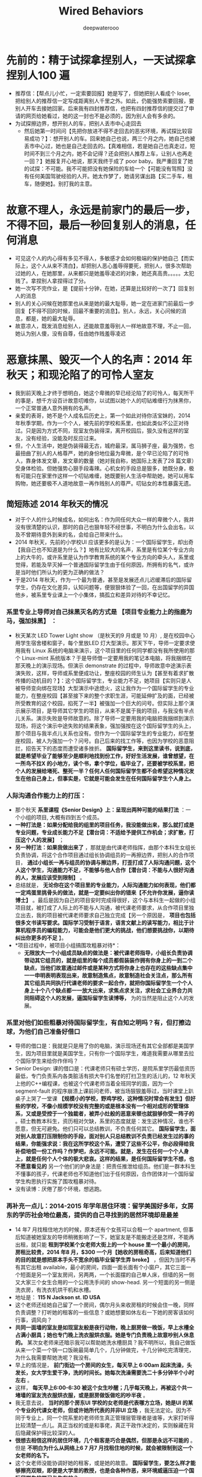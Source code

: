 #+latex_class: cn-article
#+title: Wired Behaviors
#+author: deepwaterooo

* 先前的：精于试探拿捏别人，一天试探拿捏别人100 遍
- 推荐信：【帮点儿小忙，一定索要回报】她是写了，但她把别人看成个 loser, 把给别人的推荐信一定写成距离别人千里之外。如此，仍能强势索要回报，要别人开车去接她回家。后来我有四封推荐信，也把有四封推荐信的提交过了申请的网页给她看过，她的这一封也不是必须的，因为别人会有多余的。
- 为试探擦边界，想开别人的车，把别人丢市中心走回去
  - 然后她第一时间问【先把你放进不得不走回去的恶劣环境，再试探比较容易成功？】：想开别人的车。回来她自己也说，两三个月之内，她自己也被丢市中心过，她也是自己走回去的。【真难相信，若是她自己也真走过，短时间不到三个月之内，她不会记得？还会把别人推荐上车，让别人也再走一回？】她报复开心地说，那天我终于成了 poor baby。我严重回复了她的试探：不可能。我不可能把没有她保险的车给一个【可能没有驾照】没有任何美国驾驶经验的人开。她太作梦了，她请另谋出路【买二手车，租车，随便她】。别打我的主意。
* 故意不理人，永远是前家门的最后一步，不得不回，最后一秒回复别人的消息，任何消息
- 可见这个人的内心得有多见不得人，多敏感才会如何极端的保护她自己【而实际上，这个人从来不清白】，却把别人恶心羞辱得要死，把别人，很多次帮助过她的人，在她那里，从来都只是她羞辱凌迟的对象，她还真高贵。。。。。太犯贱了。拿捏别人拿捏得过了分。
- 她一次写不完作业，是【提前十分钟，在她，还算是比较好的一次了】回复别人的消息
- 别人的关心问候在她那里也从来是她的最大耻辱，她一定在进家门前最后一步回复【不得不回的时候，回最不重要的消息】。别人，永远，关心问候的消息，都是，她的最大耻辱。
- 故意凉人，既发消息给别人，还能故意羞辱别人一样地故意不理，不止一回，她认为别人傻，没有自尊，任由她作贱羞辱凌迟

* 恶意抹黑、毁灭一个人的名声：2014 年秋天；和现沦陷了的可怜人室友
- 我到前天晚上才终于想明白，她这个卑微的早已经沦陷了的可怜人，每天所干的事是，想千方设百计故意叨难你，以试图以她个人的叨钻难缠行为抹黑你，一个正常普通人意外拥有的名声。
- 亲爱的表哥，她不是个人成名后历史上，第一个如此对待你活宝妹的，2014 年秋季学期，作为一个个人，被先前的学校和系里，也如此类似不公正对待过。只是因为方式不同，现室友伪装得深，离开校园后，狠久没有这样的室友，没有经验，没能及时反应过来。
- 但，个人生活中，她是伪装得最无古，城府最深，属马狮子座，最为强势，也最扭曲了别人的人格尊严，她的身份地位最为卑微，是个早已沦陷了的可怜人，靠身体发文章，发文章的数量（她对我自称，她国际上发表了28 篇文章）受身体检验。但她强势心狠手段毒辣。心机女的手段总是狠多，她既分身，极有可能只在家里作这样一个叨钻难缠，她既要别人生活中帮助她，她可以用车购物，她还要极不人道地故意一再作贱别人的尊严。叨钻女的本性暴露无遗。
** 简短陈述 2014 年秋天的情况
- 对于个人的什么时候成名，如何出名：作为同任何大众一样的卑微个人，我并没有很清楚的认识，那时的自己也狠年轻不经世事，不明白为什么会出名，以及不曾期待意外到来的名，会给自己带来什么。
- 2014 年秋天，先前的小学校UI 应该更多的是认为：一个国际留学生，却出奇【我自己也不知道是为什么？】地有比较大的名声，系里是有位某个专业方向上的大牛的，或许系里是认为作学教育系统的某个专业方向的牵头人，系里或觉得，若能及早灭掉一个普通国际留学生由于任何原因，所拥有的名气，或许是当时他们所认为的更为正确的做法？
- 于是2014 年秋天，作为一个最为普通，甚至是发展还点儿迟缓滞后的国际留学生，仍存在文化差异，认知问题等，便狠狠体验了一回，在出国留学的异国他乡，被系里专业课上一个小集体，搞孤立和差异对待的不幸记忆。
*** 系里专业上导师对自己抹黑灭名的方式是 *【项目专业能力上的指鹿为马，强加抹黑】* ：
- 秋天某次 LED Tower Light show （是秋天的9 月或是 10 月）, 是在校园中心用学生宿舍楼和窗子，每个里放LED 灯大型演示。那天下午，导师一定要求使用我有 Linux 系统的电脑来演示，这个项目里的任何同学都没有我所使用的那个 Linux-mint 系统版本？于是导师借一定要用我的笔记本电脑，将我捆绑在那天晚上的演示现场。但演示 demonstrate 的过程中，导师故意中途演示表演失败，这样，导师或系里便成功让，整座校园的师生认为【甚至有着求扩散传播的动机目的？】：这个国际留学生，专业能力不足，她项目【实则只是人被导师变向绑在现场】大型演示中途熄火，这让我作为一个国际留学生的专业能力，在整座校园【甚至接下来的整个求职生涯，可能延伸扩及的面，已经被所受教育的这个校园，掐死了一半】被强加一个巨大的问号。但实际上那个演示展示项目，是导师其它学生的项目，从来不是属于我的项目，与我没有半点儿关系。演示失败是导师故意的。除了导师一定要用我的电脑把我捆绑到演示现场，将这个演示中途失败的结果表象，强加强按在这个国际留学生的头上，那个项目与我半点儿关系也没有。但作为一个国际留学生的专业能力，却在整座校园，被人为强加一个？问号。自己后来的找工作等，也因为学校的恶意阻拦，招告天下的态度而遭受诸多挫折。 *国际留学生，来到这里读书，说到底，就是希望毕业了能够至少是顺利地找到份工作，好好生活发展，谁曾想望，在一所鸟不拉X 的小地方，读个书，拿个学位，临毕业了，还要被学校系里，把个人的发展给堵死、整死一半？任何人任何国际留学生都不会希望这种情况发生在他自己身上，但事实是，它就是可能会发生在任何国际留学生个人身上。*
*** 人际沟通合作能力上的打压：
- 那个秋天 *系里课程《Senior Design》上：呈现出两种可能的结果打法* ：一个小组的项目, 大概有四到五个成员。 
- *一种打法是：如果分配给我的组里的项目任务，我没能做出来，那么就打成是专业问题，专业成长能力不足【潜台词：不适给予提供工作机会；求扩散，打压这个人的发展】* ； 
- *另一种打法：如果我做出来了* ，那就是由代课老师指挥，由那个本科生女组长负责协调，将这个合作项目通过组长协调组员的一再擦边界，把别人的合作项目， *通过小组长一再与组员的协调与擦边界，打歪打成了人际沟通问题，这个人这个学生，沟通能力不足，不能够与他人合作【潜台词：不能与人很好沟通的人，发展应该受到限制】* 。
- 总结就是， *无论你在这个项目里的专业能力，人际沟通能力如何表现，他们都一定鸡蛋里挑骨头的做法，就是一定要纠出你的错来【不允许你发展，逼你读博士】* 。最后是因为自己的项目安时完成得很好，这个与本科生一起做的小组项目就，被打成了人际上的不能与人沟通，被代课老师要求，从合作项目里独立出去，我的项目被代课老师要求自己独立完成【另一个原因是， *项目也包括很多文书读写要求。国际学习受制于语言，语言文献上的读写能力，相比于计算机程序员的编程能力，可能会是他们更大的挑战，他们想要挑战你，以期待纠出你更多的不足* 】。
- *项目过程中，被项目小组搞围攻粗暴对待*： 
  - *无限放大一个小组成员缺点的做法是：被代课老师指导，小组长负责协调带动其它组员的，就是组里的每个成员都假装装作拥有你身上的一到二个缺点，当他们故意通过邮件或是某种方式将你身上也存在的这些缺点集中一一申明表明表现出来，故意制造焦点，故意制造社会关注点，那么所有其它组员共同执行代课老师的要求一起合作，就把你国际留学生一个个人身上十个八个缺点都一一放大出来，求焦点求关注，求社会工业界合力共同阻碍这个人的发展，逼国际留学生读博等，* 为的当然是阻止这个人的发展。
*** 系里对他们如些粗暴对待国际留学生，有自知之明吗？有，但打擦边球，为他们自己准备好借口
- 导师的借口是：我就是只是用了你的电脑，演示现场还有其它全部都是美国学生，因为项目里就是美国学生，只有你一个国际学生，难道我需要从哪里去拉个国际学生来给你作伴吗？
- Senior Design: 课的借口是：代课老师只有硕士学历，是院系里学历最低资历最低，专门负责系内各类脏活有损大牛们名誉的打扫卫生的活儿的，12 年秋天上他的C++编程课，也被这个代课老师当着全班同学的面，因为一个 segment-fault 的程序崩溃上课前问老师，被当场狠狠羞辱过，当时课堂上趴桌子上哭了一堂课 *【规模小的学校，野鸡学校，这种情况时常会有发生】但好些的学校，不像小规模学校没有完整的或是根本没有一个相对成形的管理体系，又或是受控于一个独裁者，被弄小灶般的恶意来顿也就狠够你受一阵子的* 。硕士教教本科生，资历相对欠缺，系里的态度就是：发生这种情况，谁也不愿意，但无可避免。他们只可以总结教训，不负责任何其它。 *国际留学生，面对别人故意打压限制你的手段，面对别人只总结教训不负责已经发生过的事的结果，你能强求说：我在这所学校这个系，遭受了这些不公平，你必段得给我补偿培偿一份工作吗？作梦吧，永远不可能。就是，发生在任何一个个人身上，就是任何个人个体的极大悲哀。这样的结果，是任何国际留学生不想，也不愿意看见的* 另一个他们的护身法是：把责任推泄给组员。他们是一群本科生不懂事的孩子，代课老师也不知道他们出于任何原因，合作团体对一个国际留学生构思执行实施了围攻粗暴对待。
- 没有读博：厌倦了那个环境，想逃跑。
*** 再补充一点儿：2014-2015 年学年居住环境：留学美国好多年，女房东的学历社会地位最高，提供的自己寻找到的居然环境却是最差
- 14 年7 月找租住地方的时候，原本还有个女孩可以合租一个 apartment, 但事后知道被她室友的导师稍微影响了一下，她室友是不能搬走还是怎样，不能再出租，就只能 *租到学校某个女老师大街上的一个 house 里一个最小的房间，房租比较贵，2014 年8 月，$300 一个月【她收的房租奇高，后来知道他们的目的就是想把原本手头不宽余的临毕业留学生弄 broke】* ，但因为当时不再有其它出租 available，最小的房间，四面一面长面有个小窗户，其它三面一个短面是另一个室友房间，另两两，一个长面摆的自己单人床，但墙的另一侧又大家三个女生合用的一个公用洗手间的 show-head. 另一个短面的另一侧是洗衣房，有洗衣机烘干机和水槽。
- 地址是： *115 N Jackson st. ID USA*
- 这个老师还给她自己留了一个房间，偶尔月头来收房租的时候会住一晚，同样负责调整？打听她的租客的一些信息？或她想要如休左右一下她的房客该如何行事，调风向？
- *共同一面墙的室友是如现室友般是夜行动物，晚上厨房做一晚饭，早上水槽全占满小厨具；她也专门晚上洗衣服烘衣服。她是专门负责晚上故意吵别人休息的。* 某次女老师来还暗示我可以帮助她洗水槽厨具？我不明所以，我自己做饭从来一个菜一个锅一口饭碗最简单几个，几分钟做完，十几分钟吃完清理完，为什么我需要帮她洗呢？我没有。
- 早上的情况是， *前门街边一个房间的女生，每天早上 6:00am 起床洗澡，头发长，女大学生爱干净，洗的时间长。她每次洗澡需要洗二十多分钟半个小时左右* 。
- 这样， *每天早上6:00-6:30 被这个女生吵醒；几乎每天晚上，再被这个共一堵墙的室友洗衣服烘衣服，或是厨房做饭做吃的吵半夜* 。
- 我无意去说， *当时的那个房东UI 学校的女老师是代表哪方立场，她是UI 的某个专业的代课女老师，但或许她所代表的并非UI 立场* ，我无法定论。因为不同于专业上，同一个院系里的老师师生真正管理层管理者是谁等，大家打听得比较清楚一点儿。真正当权的或是和事佬，真正干政作决定的，实则躲藏在背后隐藏保护得比较深的人。
- *很想去相信这样的居住环境，几个租客是巧合是偶然，但那是永远不可能的* 。但是 *不明白为什么从网络上6 7 月7 月找租住地的时候，就会被限制到这一个女老师的名下。*
- 这个女老师没能协调好她的租客，或是她的故意。 *国际留学生，要怎么样才能够擦亮双眼，即便是大学里的教授，也是会各种作恶，来环境威逼压迫一个国际留学生的学习与生存的？*
- 14 年的秋天还是相对好点儿。14 年底的一场变故， *15 年春天居住地重要邮件，感觉是在，都在丢失* 。寄邮件的地方说，他们什么时候寄出来的。但是早该到达的邮件呈现出丢失状态。这里最主要是强调： *当一个人处于低谷，正在异国他乡遭受一些感受着被周遭环境不公平对待的变故，相关的重要邮件一再丢失，都会成为一种环境的威协与威逼力量，协迫办量，压迫和威逼异国他乡远离亲人的留学生的内心与精神* 。从2014 年12 月底到15 年3 月一份不被公平对待的遭遇相对结束，两三个月，三个月不到的时间， *对异国文化（不是自己出生生长熟悉的环境与处事方式，不明白）没有足够的认知，不知道事情接下来会如何发展，不知道被不公正对待的迫害，是否因为一再丢失的邮件，会把自己一再推入险境。*. 不知道接下来会怎么样，感极端忧虑，那两三个月的状态都不是很好。却同样不知道该如何才能得到别人的帮助。想来想去，或许无意中由于任何原因得的那点儿名能够稍微帮点儿忙。另则， *这是一所鸟不下蛋的荒芜之地，地方小，感觉世面似乎也小，各类幺蛾子极多* 。或许上到网络上求助，能够得到一点儿关注，或是好心人的帮忙。于是上网创建贴号发贴：但想要得到的回复都没有。
- 那个春天的两三个月狠漫长。我想， *如果一个学校能够有真正可以帮助国际留学生，教导或是提供必要的建议，该如何处理这类极端事件，会好受很多。*
- 可是 *那个时候的环境是孤立的。在漫长的等待中，煎熬中等待了直接一件事情的结束。接下来，便是逃跑，毕业了便永远离开，想要永远远离那个地方。在那个地方再多呆一个学期，都是困难的，完全不可能留下来继续读博士* 。
- *这一年的居住环境，是室友早晚的作息环境接下来十年里都几乎是最差的* 。除了现室友是隐藏最深，属马狮子座，三十三四岁，感觉极端强势，不为他人考虑，人品狠差。她自己可能遭受过网络暴力或是舆论暴力，或是极深的情感伤害，她或没能真正从那种伤害中走出，或是畸形心理，使得她一再将这种极端暴力做法态度一再强加给她身边的人。不过，现室友的事是发生在自己又成长了好多年，相比于当年心智成熟强大了狠多。很多事情可以试着努力去理解，但没有任何愿意自已的好心被别人一再拿捏，或是利用。

** 再来看现室友：如2014 年秋天个人的遭遇是学校立场般，她，所代表的是WSU 的学校立场吗？不，她极端辱没了WSU 的校园文化。WSU 拥有上百年（125 年）的教育历史，公平透明，拥有极好的国际留学生学习环境
*** 作案手段手法：与2014 年秋天的遭遇院系集体，个人遭遇，如出一辄：有过之而不无及，隐藏深，手段狠，制造舆论焦点，恶意抹黑他人声誉
- 她是那个拿她自己土耳其国家的工资，也就是拿不到WSU 任何工资，出来合作一年，以免费劳动力服务于WSU 的某个项目。 *隐藏于她国际合作人公益人（因为她没有资格，拿WSU 的任何工资）身份，【想起来该是多么大公无私，勇于献身的精神】不容易被他人发现或是怀疑：*
- *只施加对一个人的恶意与暴力【只限于在家里，只对一个人，只对这个人施恶】* 。她在家里几种模式，可以想见，她在工作的地方，表现相对得体。在她工作项目上，她最卑微，比不上博士后拿美国导师的工资，比不上博士，有大好将来。 *她应该是不至于白天在实验室大象撞山把水龙头任何时候，哪怕半夜也开到最大，撞山响的*
- *用实验室公益人身份，和工作社交场合，所展现出来的正常，来维护她【成熟正常人形象】* ：足够成熟，社交礼仪得体。 *任何时候，似乎都不至于。对其它任何人，怎么样*. 
- *但实则在家里，在只有一个室友的地方：她分身* ，她如2014 年秋天项目里的同学般，无中生有【你没有错，故意制造强加给你各种错，甚至一度恶杀一个人正常的心智反应】；恶意寻三找四，故意制造各种事端， *不惜牺牲她个人在家里的形象，为的只是，抹黑你，一仍残存着一些在外名声的人。就是，以她一已之恶，之黑，来故意恶意抹黑别人* 但是因为她国际公益人身份，没有资格，拿不到WSU 一分钱工次，充当免费劳动力在这里一年，她在工作和社交场合的，【可以合理理解与想像】，正常的，得体的，绝不至于大象撞山的得体方式，保护维护他的正常人身份形象。
- 但她保护自己的方式是： *消息里对你各种冷落，把你当作是那个坏事做尽，不值得她这个室友回复消息或是尊重的天下最坏室友，各种冷漠，以予理采，甚至施加暴力【5-7 天故意躲她房间】* 。她把这种手段，当作是她的自卫，与对外宣称的他的立场：恶室友，不足以为伍，感觉羞耻。
- *故意制造焦点、炒作舆论：【5-7 天故意躲她房间】* 她，初到美国不足三个月，以一个国际异乡人的身份，发给了一场舆论风暴，想要恶意抹黑一个人的声名。实则，她才是那个有着诸多问题的可怜人。
*** 她，在个人住宿场所的个人行为，极端辱没WSU 校园文化。她是个案，是特例，无力无法，也不应该代表 WSU 校园官方立场
- 那么现室友，对一个同为国际人的室友，如此恶意行为，她代表的是哪方观点，或是意见？她能够代表传达的是WSU 对待一个稍微还残存点儿名声的先前国际留学生的立场吗？不，她的做法，极端辱灭了WSU 的校园文化。
- 她只是一个拿她自己土耳其国家的工资，出来做义工，积攒经验的，某个导师名下一个做义工，求机会学习这里先进项目经验的合作人。她甚至不是这里WSU 的博士后，因为她的工资由她自己找，是她自己的国家支付她，或者也可以简单地理解为，她自费，出来一年，在学习这里的先进经验的。
- 如果说，2014 年秋天，更多代表的是以前先前的小学校，作为拥有一个专业方向上一个大牛的系，一个教育机构，对一个微小个人的围攻，不人道行为。【这里我也申明一下自己作为个人的感受】
  - 【这里我也申明一下自己作为个人的感受】：我个人认为， *任何时候，一个系，一个群体，一座校园，对任何一个个人，哪怕是这个个人因为某种连她自己也不明白的原因意外拥有某种名声，对这个个人，施行不公正的群体围攻，都是不公正、不人道的行为。会给有着（哪怕是足够成熟，没有）文化差异的国际留学生的生活造成太大的困扰与不公，会影响其人对这个系，这个校园，或是这个国度的文化认知，或产生偏移错位* 。
  - 很多有点儿了解或是社会经验的国际留学生申请者， *哪怕是需要支付的学费相对稍微贵那么一点儿两点儿，也都会选择校园规模相对更大，更为公平公正、透明的学校院系，是有着足够道理的* 。
  - 好的学校，公平公正管理透明的学校，哪怕是自费必须交的学费稍微贵一点儿，但 *能够真正进入到一个好的体系体制受教育的学校，是一种半步一步已经迈进顺利成功【比如，最低生存标准：至少是毕业了能够在这边找份工作养家糊口吧？】的保障。* 而以个人亲身经历，比如个人临毕业前不幸经历“野鸡”大学的某种干扰，即便是毕业了拿到了学位，工作却受到教育系统的一定程度上的牵制，接下来的生存发展就必将受到更多的限制。 *说得再精准点儿，大家喜欢讲，赢在起跑线上，选择了规模小的“野鸡”大学，原本就是输在了起跑线上；而哪怕是刚出国时必须自费，选择了一所规模更大，更公平透明，拥有良好声誉的大学，哪怕是自费，能够想得开，其实已经是，就是赢在了起跑线上，哪怕刚出国时是自费出来，但这个管理完善、成熟的教育机制，已经能够保证保障其学生，毕业了找工作、工作发展能发展得好，就是胜利！这个时候，再来回看，刚出国时的那点儿学习费用，当然会珍惜和明白，有所投资有所回报。*
  - 因为普通国际留学生，亲爱的表哥，如你的活宝妹，从小长到大，品学兼优，考研究生考TOEFL, 考GRE 申请到奖学金出国留学，生活从来都顺利平静得不起任何波澜，作梦也不会想到，在一个异国他乡，任何可能会遭受到被孤立或是恶意对待的风险可能，但 *现实往往是，在一个竞争更为激烈的发达国家，这样的事情就是都有可能会发生、降落在任何普通大众国际留学生的身上，如你活宝妹的身上。而任何降临在一个卑微个人身上的这种被区别对待，都是一次头破血流、血淋淋的教训，又或者是生活的道路与选择，在这种无形中被扭曲扭转。*
  - 出国前，常年生活在菁菁校园的人，社会阅历一般极少。所受的教育，会让大家本能地相信：天是蓝的，水是清的，这个世界总是公平竞争的。。。。。顺利地拿到去往美国发达国家的鉴证，将来的路都必将是顺利的。。。。。但实际上，不夸张的说，确实有很多在国内表现优异的国际留学生初到异国他乡，并不真的知道或是明确接下来的生活目标是怎样的，甚至该如何在另一种文化中顺利顺滑圆润地生存。如果说在国内时努力学习的目标是为了出国，那真正出来后， *并不是每个人任何时候都能够明确坚定自己的学习目标，走错走偏时有发生* 。国内所受的教育受教育过程中极少可能出现被异端对待的情况，尤其对于从来都学习成绩好，三好学习，老师同学都喜欢的天之骄子来说。但 *出来后在一个竞争激烈的发达国家，会发现连校园、教育机构与体系都并不总是公平的，“野鸡”大学，或是规模较小的学校，不公正不透明，各种作法小家子气的所谓大学，如幺蛾子般的做法都极多，对国际留学生实行、执行必要的不公正对待、歧视甚至于恶意打压等现象，狠多，并非总如国内不了解情况下发想像理想的那样：天蓝水清，总能遇见最为美好的爱情，一切都是极好极好的。。。。。就连教育体系，也是存在诸多受教育不公正的* 。。。。。【过来人经历，个人现身说法】
  - 【 *很多时候，并不是任何一个真正遭遇这种对待的人，都有足够成熟的心智与坚强意志，面对这一切* 。哪些时时报道，想不开跳楼跳桥的，是为什么？】并不是任何一个顺风顺水成长成熟的人，都想当然地拥有面对突然变故，或处理生活中的意外的能力。
  - *大体上，就把出国留学生综合素质，分为两类，一类是各种综合素质好，就算人生第一次经受一场重大打击，都可以独立顺利处理过关* ；而 *有那另一类人，必得经历过他自己人生的第一次打击，方能成长心智真正成熟起来。这后一类人，若是所经受的第一场重大打击，是在远离亲人朋友的异国他乡，缺少这些至亲至爱的人的理解与支持，必将会是一场极大的考验* 。就算能够处理过关与不能过关各占50%, 面对那50% 失败的结果，这边博士、博士后跳楼跳桥的都很多，有学业中途废掉，比如被导师停助教助研经费，没有了奖学金学习生活成问题，回想起回国一跟学业上学习成绩独好【所谓聪明反被聪明误：除了成绩好，其它心智成问题。或是学习好便一直读，个人爱情婚姻生活成问题恋爱结婚严重滞后等】，无法接受现状结果，想不开轻生的。。。。。实在不要太多。 *没有发生在某个人体自己身上，自已就是开心顺利的一切；真正发生在某个个人个体身上，就成为一个个体个人的极大不幸与悲哀。*
  - 亲爱的表哥，活宝妹当年不是，多么明白的应该是继续读博，为什么逃离了那个地方？那些年的自己很年轻脆弱，长年生活在象牙塔校园里的活宝妹无力消化14 处秋天和接下来15 年春天所发生的一切。当时只有一个愿望，就是永远远离那个地方。但多年以后回望，当年的自己为什么没能读博呢？只是，再多十年的成长，让自己终于能够相对公平公正不带个人情感地去回忆当年已经发生过的事，对于当年自己遭受到的那些，近十年过去，现在的活宝妹终于可以原谅和释怀，可以平静地回忆。
- 她极端辱没了WSU 的校园文化。她所做的一切，更多的只是她个人一个卑微个人受困于成长或是心智素质，她自己个人心智性格或更多人品上的问题。她是她，她是存在于WSU 系统里的几乎最差存在。
- *她极端辱没了WSU 的校园文化* 。相反， *WSU拥有上百年（125 年）的教育历史，公平公正透明，拥有极好的国际留学生学习环境，支撑体系，不管是学业专业上校园教学楼，随处可见二维码扫描寻找同一专业上共同写作业的小伙伴们，还是生活问题上的支撑体系【对那些真正经历人生低谷的人来说，远离亲朋好友，真正困难的时候，当然是很强的支撑体系保障学生的心理精神需求】，校园文化以及管理体系，公平公正透明，以极佳的国际留学生培养成长体系环境闻名海内外。*
- WSU 拥有开放的校园文化。亲爱的表哥，活宝妹觉得自己狠卑微，是微不足道的尘埃。但作为最普通的平民老百姓，活宝妹仍能开怀开放地表达自已的观点认知与看法，去表达自己某方面的不公正被对待，而这里的 *公平公正开放的校园文化更为多元包容，永远都绝不至于会存在任何，对一个任何个人搞围攻施加暴力粗暴对待的可能，而更多的时候，是文化上的包容* 。是一座拥有极佳人文环境、人文关怀的国际留学生培养成长成才培育系统。从这座校园里走出去的学生，毕业生，综合素质都很好，找工作以及后来在社会上的发展也都很容易顺利成功。这样的校园文化，任何时候，绝不至于恶意对待一个国际留学生个人。国际留学生的申请者，申请的学校的基点基石，不正是严格需要这种保障保证吗？
- 亲爱的表哥，活宝妹有时候会怀疑自己：亲爱的表哥的，你的活宝妹真很奇葩吗？为什么你的活宝妹容易遇见如现室友这样的奇葩室友？心伤！！她，只是存在于WSU 的一个最小的意外。她这样的存在，应该只能反面刷新，这座有着开放人文文化人文校园，对她，是多么地包容善待。
- 亲爱的表哥，活宝妹有狠多话想要对亲爱的表哥表达。我先看看项目，下午或是傍晚，接下来再写完。
*** 她个人，与室友间所表现展现，她制造焦点，炒作了一场舆论背后成因分析 
*** 日常生活中表现出来的品性：随时随地撒谎
     #+BEGIN_SRC text
亲爱的表哥
她头脑狠灵，随时变换她表达的说话
也就成为了随时审时度势随机应变
另一种恶的情况就是，随时说谎，以最大限度地支撑她的立场

相信今天傍晚 aparment 的管理者
也亲自检测测试【比如外面站了五分钟，清楚地知道她在家抽烟了】她的撒谎应变情况
但是当管理者当她面问起，她就是立即当面撒谎否绝应变了
我相信这位管理者是，看破不说破，看她还要如此作恶下去吗？
观察过检测过，实在考查这个人的人品，相当于不说明不明说地警告过她了
她以后应该皮长紧点儿了

前天半夜两三点钟的最在水龙头
是昨天晚上十点我问起她
她先说先承认她是开到了最大（听她说想喝凉水的意思应该是喝的凉水cold 最大量，两大玻璃杯）
然后我提示说，以后晚上别人休息的时间她或许可以开小一点儿
但她随机应变，听我这建议后，她立即改口说她开得不是最大，她就是开的中小量什么的，假装是什么样的
那我见她又改口，当时就建议说，既然也不是每晚都夜间作息
或许夜间她作息别人休息之间，她可以用个容器把水先准备好。提前把水准备好
她再找借口说，她想喝凉水。。。但她自己也看了冰霜，我就没说话，她可以放冰霜里呀
然后今天再次说起，她又改口说，她想喝的是 fresh cold water from sink......
但她会小心一点儿
说到夜间两三点钟水龙头最大，她今天再绞辩一次说，她不是以为我两三点钟睡梦中醒来
她以为我两三点钟还不曾休息？！我从来至少11 点躺床上，即便偶尔因为她或没及时睡着或半夜醒来
别人是想醒着的状态；另则，她也该注意给邻居的不良影响
她就故意找借口说凌晨四五点邻居如何拍门
我说我从来没有听见过邻居恶意拍门
我说了：我们不能强求邻居怎么样，但是我们应该尽量去做好邻居 
她无语了

今天说到厨房水龙头开时，洗手间听起来会狠吵时
她也承认，她说她也早意识到傍晚我厨房洗餐具她在洗手间狠吵

活宝妹听到这话心里狠凉 
那么，活宝妹这里就有个问号：真巧，知道活宝妹跟她后面上厕所
她就刚好要喝水，还打了两大玻璃杯
她是真想喝水，还是她明知道别人半夜在用洗手间，真心更想故意吵别人？
她承认过的开的水量是cold 最大量，
那么她真正开过的是冷水的最大量，还是冷热水混合的最大量以便更吵最吵人？

今天是她在厨房放水我在洗手间测了一下
等改天她不在家，我会把冷水最大量，与冷热水混合的最大量再独自测试一遍
把她这条可能会以此夜间故意吵人的手段堵死
她以为若再这样，我自己在洗手间，可以随时测，随时录屏     
#+END_SRC
**** 对她人的，情感婚姻信息，无力接收消化
     #+BEGIN_SRC text
亲爱的表哥
你的活宝妹观察注意到一个非常有趣的现象：

就是无论你活宝妹在室友面前
提过多少次，活宝妹是一定要嫁给亲爱的表哥的
活宝妹任何时候都是一定会嫁给亲爱的表哥的
活宝妹若是还没能嫁给亲爱的表哥
活宝妹就永远守候在亲爱的表哥的身边
在WSU 这座校园，这个小城生根发芽开花结果。。。。。

但是，哪怕是昨天我又再一次地她面前提起，
哪怕是明天，亲爱的表哥说，我们结婚吧
活宝妹都一定会开开心心地说，好，活宝妹这辈子的愿望终于达成！！！

但是，不知道现室友为什么34  岁还没有结婚
她说她希望明年她回去可以结婚，但她对活宝妹与亲爱的表哥的婚事反应
感觉她可能说的是假的，
因为无论别人千百次地在她面前提起说到，别人会希望能够尽快成婚

她的头脑，脑袋不知道哪根经搭错【还是她某方面生活经历的固执与执念】，
使得她，似乎永远接受不了，或是【别人重复了无数次的这个愿望信息】
似乎，永远无入真正进入她的意识内心
任何第一次初次了解到的人，都会印象深刻，知道这个室友是有男朋友
想要尽快结婚的状态
但是她关于别人的话与观点，反应出来的
就是别人的这条信息从来不曾真正进入她的意识
从来不曾被她的头脑真正主观接纳过接收到这条信息
是不是狠好玩儿？心理上，这是什么原因呢？

比如，在活宝妹千百次地提到会想要尽快成婚之后，
昨天再一次地说，秋天我可以申请WSU 的住宿后
活宝妹的内心突然想笑：为什么这一方面，她永远如此固执地把别人数百次传达的信息无法纳入她的印象？
活宝妹笑说：
如果活宝妹能够与亲爱的表哥及时成婚
自然是秋季不再需要申请WSU 的住宿的，活宝妹会同亲爱的表哥共同想办法解决住处问题；
如果活宝妹还没能与亲爱的表哥的及时成婚
活宝妹可能应该会去考虑：5 年读博，是否买一个相对便宜的 mobile home 之类的住处
在这座小镇扎根安家

活宝妹惊奇地观察到
原来从它人对一条信息，一类信息的反应
可以看出这个人对爱情，对情感，对婚姻的感受或是现状

不知道她，这个室友，
为什么就对别人有情感深厚的男友
别人会想要尽快成婚的信息，
永远无入真正纳入她的认知与意念
相对的，去感觉，她可能告诉我的，她的情感现状，与想明年回去后与她现男朋友结婚
也就未必是真实的
因为她反应出来的，对别人情感、婚姻的信息接纳状态呈现一个问号或是惊叹号？！！！
她为什么就固执地，永远接收不到别人有男朋友，会想要尽快成婚的这条这类信息？
你的活宝妹感觉这个方面，她的状态呈现得狠好玩儿。。。。。

爱表哥，爱生活！！！
活宝妹就是一定要嫁给亲爱的表哥
爱表哥，爱生活！！！
     #+END_SRC
**** 对某个方面的消息，极端过敏敏感，反应过敏，反应极端，缺乏对他人最基本的社会尊重，恶意炒作舆论
     #+BEGIN_SRC text
亲爱的表哥
你的活宝妹在与他人相处的过程中
也终于可以慢知慢觉地用自己的双眼，来观察和感觉
某些方面的异常：

比如昨天晚上感觉最明显的，
哪怕活宝妹在她面前提一万次，前半个小时还在说，活宝妹有男朋友，想要尽早嫁给亲爱的表哥
这条信息，关于活宝妹情感现状的这类信息

永远不被这个怪异的室友接收，她的头脑对于这类信息，
似乎在她，像是一阵儿风，左耳进右耳出，过后了无痕迹
她的头脑，从来不曾主观想起或是意识到，
这个室友曾无数次提过
有男朋友，会想要尽快结婚
她的头脑，反应出来任何时候，
她提到过的观点，意见建议，方方面面，
她把别人当成没有男朋友的单身孤立状态 

所以，活宝妹对于她这方面，情感方面的大脑信息处理能力持一个有趣儿的惊叹号怀疑态度
读得心理学方面的书极少，不知道这方面的专家如何分析解读这类现象

同样，相对的，如她前段时间所发起的一场风暴舆论般：
为什么她可以无数次撒谎敷衍你活宝妹
极没人品不地道地：既想用别人的车，还故意各种凉别人【把别人编造成离了她不成活一样】，与别人保持距离，似乎她与别人无任何联系，同了别人的车购物却以别人为极端无耻状态
她地道一点儿，实在一起，她心有嫌弃，她不可不必乘坐别人的车去买她要抽的烟，她自已乘座公交车去不就行了，何必故意伤害别人？
她既要用别人的车，她的故意凉别人，就是一种不地道
她接下来家里故意躲房间5-7 天与室友不见面不说话，如空气般不存在不用感知

那么，为什么这类信息方面，她初到美国三个月不到的国际人
又会如何地敏感过敏，作出种种过激极端反应？
可以远远走在舆论的最前面，甚至她自己以她极不地道的国际文化异乡人身份一手发起一场舆论？

说到底，说得重点儿，她自己要么就是早已沦陷了的可怜人【她对某类信息消息，有她根深蒂固的执念，某方面的脆弱，即是她沦陷了的原因，也是她今天对这类信息极端过敏的因果结果】
要么她的情感怪异，经历非同一般【可能想到的，比如说，是否，可能，她曾早在她自己的国家经受过人肉舆论暴力伤害，或是受到过极深的情感伤害？】所以呈现出某种过敏状态？
因为她是初到美国文化异乡人身份
其实大家也就当是看了个笑话，笑笑而已。没人真把她成某回事儿

只是，活宝妹总结，原来，人的头脑，处世，对不同类型信息的不同处理方式
能够反应呈现出一个人的头脑精神与认知现状
如果不用总结多的，她，可能就是一个有故事的人吧
每个人都很忙，谁真的去在意，她的故事又到是怎么的呢？
更多的是，呈现出，对一个有故意，或受到过伤害的，可怜的人，一种本能的人性上的善，尽量体谅与包容

爱表哥，爱生活！！！
活宝妹就是一定要嫁给亲爱的表哥
爱表哥，爱生活！！！
     #+END_SRC
**** 一人主导一场舆论风暴，然后强力暴力阻止给, 不给不允许别人提第二遍
     #+BEGIN_SRC text
亲爱的表哥
我花大半个小时，又自己把自己的壶又修好了

亲爱的表哥，室友这个，
以其过敏过激的偏激反应，在短信不回，故意别人给她打电话
把她自己假装得极端清高，
认为用她WSU 免费劳动力国际公益人般的正常人行为身份
就可以把她在家里无中生有，寻三找四，
恶意打扰别人学习休息
恶意制造的种种故意抹黑别人的行为掩盖掉
她用短信里对别人的恶意冷落，便把住宿地所有的过程全推给这个没有社会场合来证明清白的室友？
既要别人带她去买东西，她还要极端清高地，表现出，以跟别人同去购物为她个人的极端耻辱的，极不地道的恶室友
接下来又恶意孤立了别人5-7 天

她这个用她自己一已的极端强势强势孤立
她用她这个强势室友的强势极端做法
以她国际异乡人一已之力
发场一场对别人的舆论风暴与伤害

别人被她的这类行为深深伤害
想要稍微沟通交流一下，感觉正常一点儿的室友应该不至于这样
但她强势暴烈地地斥责了别人：
我给你解决过一次了
为什么你还要谈论这事？
她的态度极端强硬

她觉得她以她一已之力发起的那场
把别人伤得极深的舆论风暴
她假装无知，不谈，强力制止
她认为她只要一个借口把你打发过了，
你就应该永远不要再问，
自己躲一边、滚天边去自己疗养自己的伤口？
借以掩盖她的种种心虚？

我接受不了她的这种态度
故意深深伤害了别人
却认为她只要用一个借口推脱过别人的一次发问
她就该被理解原谅，永远不该再提起

她丝毫不认为她种种极端做法后，
短信消息任何时候进家门最后一秒回等
她的连续五到七天不见面不打声招呼有丝毫问题
她不认为她做错任何事
她认为她再重复几次或无数次这类行为
也天经地仪，她没有任何错
她与我无关，这更多的是她自己的个人生活安排。。。。。
她在她自己的 apartment 里，她想怎样就该可以怎么样

这一切，对她都不是任何问题，
只是这个她一手发起舆论风暴
被她的极端以及过敏行为深深伤害的人，自己的问题

感觉跟这样的室友，永远无法，也不想再真正交流沟通了
语言不通，隐藏得极深，态度暴烈
她自己一再作恶
却就是假装一无所知

她为自己找了一个借口
她觉得就该一切结束了，绝不该再提，只要再提就错了。
她是在，开始装疯卖傻了吗？

她是谁，她来自哪里，
她有内心吗？还是她只会更种说谎呢？
今天对她彻底无语了

会找个地方，尽快搬出来
呵呵，也后也就不言语了呀

爱表哥，爱生活！！！
活宝妹就是一定要嫁给亲爱的表哥
爱表哥，爱生活！！！
     #+END_SRC
**** 写给偶亲爱的表哥
     #+BEGIN_SRC text
亲爱的表哥
你的活宝妹发展迟缓，时常觉得自己迟顿
自嘲是个奇葩
亲爱的表哥，你认为你的活宝妹是奇葩吗？
亲爱的表哥，看见现室友的如此种种
你活宝妹觉得，谢天谢地，原来你的活宝妹她自己好正常！！！

亲爱的表哥，活宝妹有问题想问你：
为什么活宝妹觉得，只有在亲爱的表哥的面前
活宝妹才能够感受得到宠爱，而其它任何地方环境都感受不到？

一个人的内心，要被伤害到什么程度，
才无法再感受周遭或是环境的温暖？

亲爱的表哥，今天晚上室友说，
我只是个室友，她是她，我是我，
我所有的她可以想起来的好就只有，
我请她吃了餐饭？

亲爱的表哥，你的活宝妹眼睛不好，有飞蚊症
被前房东极不人道地逼成晚上八九点钟开夜车开长途回来
经常骂他们间接谋杀别人
也对她讲过，眼睛不好，不喜欢晚上开车
可是她想去 costco, 是晚上，别人咬咬牙
不想她失望，咬咬牙，也开夜车带她去了

她在 costco 买东西，酸奶，汉堡，
买回来的任何东西都一样也不分享
因为她不曾第一时间分享别人
再后来不是她非常专诚地邀请，别人都不敢随便接受她说的请吃什么
她吃别人的菜，饭，鸡瓜
上周六买回来的猪肉她不吃， 60 oz cheese 条
60 根，13.5, 有点儿贵，可是怕中午营养不够买的
我因为过去一周吃 muffin, 觉得营养够了没吃
可是上周日买回来哪怕只为给她偿偿给她感受点儿温暖
都第一时间请她品偿了，我现在还有59 根
她都拿捏别人拿捏得周一周二又无中生有别人两次

亲爱的表哥
你的活宝妹觉得同样有如她感受不到别人好意的问题
可是不曾想
有这么不领情的室友

亲爱的表哥，活宝妹偶尔活宝 
你的活宝妹是见过别人2014 年秋天一个女孩子孔雀开屏般
当你活宝妹邀请她到家作客时，她完美展示如何交朋友
可是你的活宝妹自己也还不懂得如何交朋友呀

如果两个都不善于交往
一个感觉不被尊重不被感激，处处被她虐待，自尊心受到极大伤害的人
如何会去感觉耻辱地，与一个极端索求温暖的人相处？
你的活宝妹久她的吗？

亲爱的表哥
看到现室友，你的活宝妹
觉得她也狠像你极端享受亲爱的表哥的宠爱的活宝妹
只有在极端温暖舒适知足的环境里，如在亲爱的表哥这里
才能感受温暖安全，其它地方感受不好

夜深了，活宝妹也该休息了
爱表哥，爱生活！！！
活宝妹就是一定要嫁给亲爱的表哥
爱表哥，爱生活！！！
     #+END_SRC
**** 写给偶亲爱的表哥
#+BEGIN_SRC text
亲爱的表哥
他们以为战狼怎么样
活宝妹觉得战狼太脆弱了
他们永远低估了一个人为捍卫保护自己想要的爱情与幸福的勇敢、决心与坚定

只要他们继续作梦，恶习不止
任何时候，活宝妹可以把自己随时无限升级，战狼，战狮，孤独求败。。。。。。

只要活宝妹还没能嫁给亲爱的表哥
只要他们不放手，继续作恶
活宝妹就永远也奉陪到底，恶习不止，战斗不止，谁怕他们吗？

活宝妹可以无限拔高，站到世界舞台
只要他们继续假装没有自知之明，不为他们的行为感觉羞耻
活宝妹任何时候就奉陪到底，也同时把他们这群作恶的人推向世界舞台。。。。。！！！


亲爱的表哥
他们测试过亿万次，他们自己也早知道了：that 你的活宝妹
虽然表面上看起来脆脆弱弱，一副弱不经风，经不起风吹雨打
风吹能倒日晒能化掉的样子
实则，你活宝妹地内心，对她想要的爱情，与幸福，坚定无比
哪怕打到世界头破血流
只要你的活宝妹还没能嫁给亲爱的表哥
就绝不会善罢甘休
所谓外柔内刚

无论是他们千百次上万次地想要测试，恶意炒作想要制造分离
你的活宝妹从来不曾、永远也不会上他们的当

活宝妹知道：活宝妹就是能够，一定会嫁给她亲爱的表哥！！！

谁要是动了她的亲爱的表哥
谁想要阻止剥夺她想要爱情与幸福
亲爱的表哥
你的活宝妹哪怕是玉石俱焚
也一定永远守候在亲爱的表哥的身边
因为你的活宝妹
任何时候都不能没有亲爱的表哥的陪伴
任何时候，活宝妹就是一定要嫁给亲爱的表哥！！！

爱表哥，爱生活！！！
活宝妹就是一定要嫁给亲爱的表哥
爱表哥，爱生活！！！


亲爱的表哥
你的活宝妹是只麻雀虽小，五脏俱全
善于和喜欢感受人情世故，
爱情和人生这类几千百文明传承下来的真谛
也是亲爱的表哥眼中的弱弱

这只俱备了感受爱情人生真谛的弱弱
虽然表面上看起来是多么地弱不经风
风吹能倒日晒能化掉。。。。。
可是这只感受了人生真谛的弱弱
只要活宝妹还没能嫁给亲爱的表哥
只要他们还不停手不放手，继续在你活宝妹身边作恶
你的这只弱弱活宝妹宝宝只要站出来
便随时手撕他们成渣渣，拍成肉饼，撕成肉末，拍成粉尘风吹即散
因为任何时候
你的活宝妹若是想要站出来奉陪他们手撕
必能撕出大众认知感受领悟的新高度
既把他们撕成粉尘，
还能让你的活宝妹同亲爱的表哥的爱情
最终被大众认可和接受

活宝妹就是一定要嫁给亲爱的表哥
哪怕是靠耍无赖手段
活宝妹也一定要嫁给亲爱的表哥

爱表哥，爱生活！！！
活宝妹就是一定要嫁给亲爱的表哥
爱表哥，爱生活！！！
#+END_SRC

* 帮助别人的人，最大的不幸悲哀，莫过于，你去帮助她，她把你当成她的耻辱，故意回避羞辱你，把你当作自贱狂，活该或是粘着她一样的跟屁虫？！！！
- 她，如果觉得不想要同别人一起，她大可不必跟别人一起去店里。
- 她，既要自己买东西，要跟别人去店里，想要用车，她又丝毫不去体会别人的感受，把别人的尊严辗压作贱至尽。
- 实则，她自己这个沦陷了的丑陋灵魂，没什么人品人格尊严可言。
- 她会心机地：进店前交待好，要你给她电话。她假惺惺发个消息，然后10 分钟，15 分钟之内，她都仍然可以故意假装，她没事儿人一样没听到你的消息，她故意不去看手机（逼你给她打电话，再把被逼成的给她打个电话当作别人的没有边界，催促了她？）【她的智商与高贵，让她不觉得别人应该可能会短时间内回复她的消息的，是她不值得被回复消息呢，还是她就是想要逼别人打电话给她？狠过分】，她就是故意不回复你，凉你！让你这个主动去帮助了她的人，感觉犯贱无耻，帮助她这样的人，实在是天下最大的耻辱！亲爱的表哥，她让你活宝妹感觉是你活宝妹发疯狂贱一定得帮她，粘着她，离了她不得活命。感觉极其恶心。
- 这之后，亲爱的表哥，活宝妹有心理阴影，极力不再去请她帮忙任何，极力不麻烦她，因为她善于索求回报，而帮助她却是你帮助她的人自己发疯狂贱无耻！！！

- 当一个人心里早预谋谋划了十万种故意抹黑你的方式：社交场合【短信消息里】，她对你的过分苛责与不理采，凉，与无足轻量，都会成为她变身作恶，分身作恶，只在你一个人身上作恶，故意各种恶意抹黑你十万次后，她恶事作尽了，在一个人面前恶人做完了，她却还要、还想要、还能够保全她自己的极端方式。所以，她从来就故意如此凉别人。
- 而这种故意抹黑他人的方式，也在个人历史中早发生过。最早是在2014 年秋季学期，同一个项目组里的组员恶意抹黑一个人，那时是那所破学校发动的，想要及早灭一个人的名吧。现在却是这个极端作恶的沦陷了的丑陋灵魂一个个人。

- 这之后，她凉了你活宝妹无数次，有一个周你活宝妹傍晚6:40pm 回家的时间，她每天傍晚这个时候一定是故意呆她房间里，一个周的时间里连续五到七天不见面不说话，形若空气不存在
- 他们炒作层，不得不关注XXX 的心理问题，实则是这个他们的托儿室友的故意孤立。她个沦陷了的可怜人，她的清白被大家全看在眼里，如果她还有任何清白可言的话。过敏过激故意糟蹋你活宝妹的人格尊严。为什么时时是她这样一个沦陷了的可怜人总是呆她房间，炒作层却总向她说话？因为她早沦陷了，她从来不清白。

- 她只是一个沦陷了的可怜人棋子，谁会有多想与她同住吗？谁不是高兴就多住两天，她羞辱了别人的尊严，作贱了别人，无中生有地无数次故意伤害了别人，别人当然随时搬走。而这一切，是她自已恶意作贱了别人的结果。有一种因果报应，叫活该。她自作孽不可活，她活该。她属马狮子一天到晚，强势拿捏作贱了别人，她只配活该她自己被孤立，不被当正常人看。她活该。

- 再后来一次忘记带钥匙，当然一定不想麻烦她，不麻烦她，才是可以保护自己的最大清白方式。因为有些人，麻烦不得麻烦不起。她当然拿捏作势，等到什么时候再回家，可是有谁又真的在意她如何呢？别人能够十一点进到家里，也从来不曾希望不曾对她有过任何希翼她会怎么样，她没有人品，没有 credit。因为她叨钻的本性早暴露得太多了，没人想再麻烦她任何。。。。。

- 活宝妹后来说是说了：她既然就是故意要把你活宝妹放在最不重要的位置，从今以后，她要帮助找她自己的朋友，别来烦我，活宝妹的时间狠宝贵，没时间每天被她折腾东折腾西的【以后就是这样，可以帮助这个世界上其它任何人，也绝不想，不情愿去帮她。】

- 知道征问过她关于 costco 的意见后，就是自己去的，不用带她，不用再自取其辱。

- 好心想到她说过喜欢吃某样东西，好心想到打扫卫生时她说不能扔空瓶，因为她等买 refill 了她还要用。
- 好心供她选，她自己作决定，结果好心全是驴肝肺，还甩锅别人。
- 还能无数次、数次三番无中生有，她想要要把别人折磨成失智吗？
- 那么又一次地被甩锅，又两次地被无中生有，
- 到现在终于清醒了吗？知道她是什么德性了吗？还有愿望与她有任保来往吗？什么也没有了

- 以后除了，不可避免之时，点头或与她说声 hi, 还会有胆量，还会有任何愿望想与她有任何交集吗？不想，太耻辱了。没有人还会再自取其辱。

- 会想要尽快搬走。愿从此不再与她有任何交集。
- 别人有个好的玻璃热水壶，她精明地一把收起了她自己的热水壶，两个人共用别人的好的，一两个月的时间不到就把别人的好热水壶，活宝妹自己休息前的最后一壶还烧得好好的，第二天早上起来就不能用了。
  - 她极端推泄责任，声称她什么也没有做。她没有表达任何负责任的做法或说法，甚至想逼别人不用她的热水壶，她不觉得过分吗？
  - 她叨钻难缠：我就阵重其事地问过她，在我自已的好的被一夜之间奇迹坏掉之后，我是否可以用她的二手热水壶？她不敢拒绝。
- 后来事情过去大家都平息点之后，她再说如果我看得上哪个二手的热水壶，她可以分出一半的费用。看她太可怜，是电器都会有坏的一天，也没人会看得上去买二手的，就拒绝了。说如果她的这个两人共用的又坏了，再商量对策。
- 她有果汁机，我也有自己的，我有收起自己的了吗？我不是每天用自己的，谁若不是自己的已经被用坏，谁真的看得上会愿意去用她的呢？
- 我的厨房电器，她什么都用，高压锅用得最多。

- 从今天起，保护自己的方式就是：不要再产生交集。
  - 早上早走，晚上尽量避开。必要时，不可避开时，能点个头说声 hi, 就当是问候过了。受不了她那种事儿经极端叨钻难缠的恶人。
  - 【绝不帮她】太耻辱了。帮助她，是天底下最大的自取其辱。她爱找谁帮忙，她找谁帮忙去。从此再不招惹她，太可恨，太可恶了！